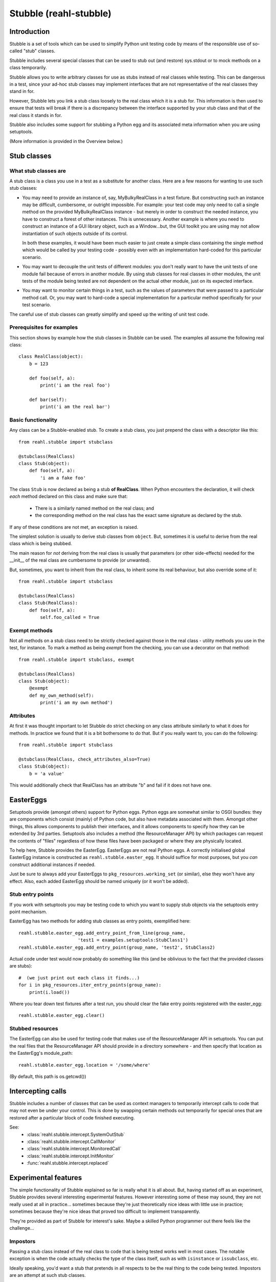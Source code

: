 .. Copyright 2013-2023 Reahl Software Services (Pty) Ltd. All rights reserved.

Stubble (reahl-stubble)
=======================

Introduction
^^^^^^^^^^^^

Stubble is a set of tools which can be used to simplify Python unit
testing code by means of the responsible use of so-called "stub"
classes.

.. seealso::

   :doc:`The API documentation <index>`.

Stubble includes several special classes that can be used
to stub out (and restore) sys.stdout or to mock methods on a class
temporarily.

Stubble allows you to write arbitrary classes for use as stubs instead
of real classes while testing.  This can be dangerous in a test, since
your ad-hoc stub classes may implement interfaces that are not
representative of the real classes they stand in for.

However, Stubble lets you link a stub class loosely to the real class
which it is a stub for.  This information is then used to ensure that
tests will break if there is a discrepancy between the interface
supported by your stub class and that of the real class it stands in
for.

Stubble also includes some support for stubbing a Python egg and its
associated meta information when you are using setuptools.

(More information is provided in the Overview below.)




Stub classes
^^^^^^^^^^^^

What stub classes are
---------------------

A stub class is a class you use in a test as a substitute for another
class.  Here are a few reasons for wanting to use such stub classes:

- You may need to provide an instance of, say, MyBulkyRealClass in a
  test fixture.  But constructing such an instance may be difficult,
  cumbersome, or outright impossible.  For example: your test code may
  only need to call a single method on the provided MyBulkyRealClass
  instance - but merely in order to construct the needed instance, you
  have to construct a forest of other instances.  This is
  unnecessary.  Another example is where you need to construct an
  instance of a GUI library object, such as a Window...but, the GUI
  toolkit you are using may not allow instantiation of such objects
  outside of its control.

  In both these examples, it would have been much easier to just
  create a simple class containing the single method which would be
  called by your testing code - possibly even with an implementation
  hard-coded for this particular scenario.

- You may want to decouple the unit tests of different modules: you
  don't really want to have the unit tests of one module fail because
  of errors in another module.  By using stub classes for real classes
  in other modules, the unit tests of the module being tested are not
  dependent on the actual other module, just on its expected interface.

- You may want to monitor certain things in a test, such as the values
  of parameters that were passed to a particular method call.  Or, you
  may want to hard-code a special implementation for a particular
  method specifically for your test scenario.

The careful use of stub classes can greatly simplify and speed up the
writing of unit test code.


Prerequisites for examples
--------------------------

This section shows by example how the stub classes in Stubble can be
used.  The examples all assume the following real class::

  class RealClass(object):
      b = 123

      def foo(self, a):
          print('i am the real foo')

      def bar(self):
          print('i am the real bar')


Basic functionality
-------------------

Any class can be a Stubble-enabled stub.  To create a stub class, you
just prepend the class with a descriptor like this::

  from reahl.stubble import stubclass

  @stubclass(RealClass)
  class Stub(object):
      def foo(self, a):
          'i am a fake foo'

The class ``Stub`` is now declared as being a stub **of RealClass**.
When Python encounters the declaration, it will check *each* method
declared on this class and make sure that:

  - There is a similarly named method on the real class; and
  - the corresponding method on the real class has the exact same
    signature as declared by the stub.

If any of these conditions are not met, an exception is raised.

The simplest solution is usually to derive stub classes from
``object``.  But, sometimes it is useful to derive from the real class
which is being stubbed.

The main reason for *not* deriving from the real class is usually that
parameters (or other side-effects) needed for the __init__ of the real
class are cumbersome to provide (or unwanted).

But, sometimes, you want to inherit from the real class, to inherit
some its real behaviour, but also override some of it::

  from reahl.stubble import stubclass

  @stubclass(RealClass)
  class Stub(RealClass):
      def foo(self, a):
          self.foo_called = True


Exempt methods
--------------

Not all methods on a stub class need to be strictly checked against
those in the real class - utility methods you use in the test, for
instance.  To mark a method as being *exempt* from the checking, you
can use a decorator on that method::

  from reahl.stubble import stubclass, exempt

  @stubclass(RealClass)
  class Stub(object):
      @exempt
      def my_own_method(self):
          print('i am my own method')


Attributes
----------

At first it was thought important to let Stubble do strict checking on
any class attribute similarly to what it does for methods.  In
practice we found that it is a bit bothersome to do that.  But if you
really want to, you can do the following::

  from reahl.stubble import stubclass

  @stubclass(RealClass, check_attributes_also=True)
  class Stub(object):
      b = 'a value'

This would additionally check that RealClass has an attribute "b" and
fail if it does not have one.



EasterEggs
^^^^^^^^^^

Setuptools provide (amongst others) support for Python eggs.  Python
eggs are somewhat similar to OSGI bundles: they are components which
consist (mainly) of Python code, but also have metadata associated
with them.  Amongst other things, this allows components to publish
their interfaces, and it allows components to specify how they can be
extended by 3rd parties.  Setuptools also includes a method (the
ResourceManager API) by which packages can request the contents of
"files" regardless of how these files have been packaged or where they
are physically located.

To help here, Stubble provides the EasterEgg. EasterEggs are not real
Python eggs. A correctly initialised global EasterEgg instance is
constructed as ``reahl.stubble.easter_egg``.  It should suffice for most
purposes, but you *can* construct additional instances if needed.

Just be sure to always add your EasterEggs to
``pkg_resources.working_set``  (or similar), else they won't have any
effect.  Also, each added EasterEgg should be named uniquely (or it
won't be added).



Stub entry points
-----------------

If you work with setuptools you may be testing code to which you want
to supply stub objects via the setuptools entry point mechanism.

EasterEgg has two methods for adding stub classes as entry points,
exemplified here::

  reahl.stubble.easter_egg.add_entry_point_from_line(group_name,
                        'test1 = examples.setuptools:StubClass1')
  reahl.stubble.easter_egg.add_entry_point(group_name, 'test2', StubClass2)

Actual code under test would now probably do something like this (and be
oblivious to the fact that the provided classes are stubs)::

  #  (we just print out each class it finds...)
  for i in pkg_resources.iter_entry_points(group_name):
      print(i.load())


Where you tear down test fixtures after a test run, you should clear
the fake entry points registered with the easter_egg::

  reahl.stubble.easter_egg.clear()


Stubbed resources
-----------------

The EasterEgg can also be used for testing code that makes use of the
ResourceManager API in setuptools.  You can put the real files that
the ResourceManager API should provide in a directory somewhere - and
then specify that location as the EasterEgg's module_path::

  reahl.stubble.easter_egg.location = '/some/where'

(By default, this path is os.getcwd())


Intercepting calls
^^^^^^^^^^^^^^^^^^

Stubble includes a number of classes that can be used as context
managers to temporarily intercept calls to code that may not even be
under your control. This is done by swapping certain methods out
temporarily for special ones that are restored after a particular
block of code finished executing.

See:
 - :class:`reahl.stubble.intercept.SystemOutStub`
 - :class:`reahl.stubble.intercept.CallMonitor`
 - :class:`reahl.stubble.intercept.MonitoredCall`
 - :class:`reahl.stubble.intercept.InitMonitor`
 - :func:`reahl.stubble.intercept.replaced`


Experimental features
^^^^^^^^^^^^^^^^^^^^^

The simple functionality of Stubble explained so far is really what it
is all about.  But, having started off as an experiment, Stubble
provides several interesting experimental features.  However
interesting some of these may sound, they are not really used at all in
practice... sometimes because they're just theoretically nice ideas
with little use in practice; sometimes because they're nice ideas that
proved too difficult to implement transparently.

They're provided as part of Stubble for interest's sake.  Maybe a
skilled Python programmer out there feels like the challenge...


Impostors
---------

Passing a stub class instead of the real class to code that is being
tested works well in most cases.  The notable exception is when the
code actually checks the type of the class itself, such as with
``isinstance`` or ``issubclass``, etc.

Ideally speaking, you'd want a stub that pretends in all respects to
be the real thing to the code being tested.  Impostors are an attempt
at such stub classes.

To make your stub class an Impostor, you have to let it derive from
``reahl.stubble.Impostor``::

  from reahl.stubble import Impostor, stubclass

  @stubclass(RealClass)
  class Stub(Impostor):
      pass


With such a declaration, you gain the dubious benefit expressed in the
code::

  assert not issubclass(Stub, RealClass)  #issubclass catches Impostors out
  s = Stub()
  assert isinstance(s, RealClass)         #but the foolery works well here


The value derived from this is debatable... most often you get more
benefit by deriving your stub class from the real class it is a stub
for.


Delegation
----------

Delegation is actually a more useful idea than Impostors.  It arose
from the problem sometimes encounters where the programmer does not
have control over the creation of the instance that has to be stubbed.

For example, a GUI framework may create a bunch of instances for you,
and you just want to *replace* one node in this object forest with a
special kind of stub *instance*.  Also, you actually would only want
to override a single method, but have the rest of the behaviour
delegated to the real instance "as usual".

Delegation (in this context) is the strategy of creating a stub class
whose instance is 'superimposed' upon an instance of a real class.

A delegate is declared like this::

  from reahl.stubble import stubclass, Delegate

  @stubclass(RealClass)
  class Stub(Delegate):

      shadowed = ['foo', 'aa']

      def foo(self, a):
          print('i am a fake foo')


And instance of it is then created like this::

  real_instance = RealClass()  # first we need an instance to delegate to
  s = Stub(real_instance)      # the stub instance


Our stub instance how has the following interesting behaviour::

  assert isinstance(s, RealClass)  # Delegates act like Impostors do
  s.foo(1)                         # calls the fake
  s.bar()                          # calls the real

  try:
      s.aa                         # breaks regardless of
                                   # whether or not aa is on real_instance
  except:
      pass

  s.aa = 123                              # `aa` is set on the fake
  assert s.aa == 123                      # `aa` is read from the fake
  assert not hasattr(real_instance, 'aa')  # see, it was not set there


The unsolved problem with Delegation
------------------------------------

At present, although such Delegates would have been nice to have, their
implementation (which is a bit tricky) has a serious flaw which will
make Delegates behave contrary to what you'd expect in certain
circumstances.

The problem is when one shadows attributes or methods that are
accessed by the real class itself from within code delegated to.  An
example illustrates best::

  from reahl.stubble import stubclass, Delegate

  class AnotherRealClass(object):
      def foo(self):
          self.aa = 123

  real_instance = AnotherRealClass()

  @stubclass(AnotherRealClass)
  class Stub(Delegate):
    shadowed = ['aa']

  s = Stub(real_instance)

The behaviour we would expect here is that, upon calling s.foo, the
real foo is called, which sets 'aa' on the stub, even though the
setting of 'aa' happens in real code::


  s.foo()

  try:
      #this expected behaviour would have been tested
      # like this:
      assert s.aa == 123
      assert not hasattr(real_instance, 'aa')
  except:
      pass

But alas, we cannot do that... The variable is in fact set on the real
class.

The same problem manifests itself if you call a method which is
delegated to the real class, and the real class in turn tries to call
a method which is being shadowed on the stub.

This problem severely limits the use of Delegates and can cause bugs
in tests that are very difficult to find -- hence Delegates are not
used in practice.

Up for a challenge?
~~~~~~~~~~~~~~~~~~~

Anyone interested in giving it a bash: the one solution is to change
reahl.stubble.Delegate.__init__, so it changes the __class__ of 'real' to a
substitute with a __getattribute__ which can do the necessary voodoo.

That's the solution in theory only.  In practice, object layout
differences prevent this particular solution...  But, you may know
better.



Dealing with Instance variables
-------------------------------

In Python, it is very difficult to check anything when it comes to
instance variables... simply because the class does not have any
information about which instance variables it will have.

Some people use __slots__ as a way to specify instance variables for
this reason.  *However*, that is **not** what __slots__ is intended
for.  \__slots__ is an optimisation feature which, if used for other
reasons will behave contrary to your expectations.

Such as in this example originally posted on comp.lang.python
by Blair Hall on Apr 10 2003 (I modified it a bit, though...)::

  class A(object):
      def __init__(self):
          pass

  class B(A):
      __slots__ = ('z',)
      def __init__(self):
          super(B, self).__init__()

  # now, if you used __slots__ thinking that, since 'c' is not
  # in B.__slots__ and that the code above would complain,
  # you're in for a surprise...
  b = B()
  b.c = 3     # passes


Using __slots__ also interferes with a number of other pythonic
flexibilities, so its use is not really recommended unless really
necessary.

If you *are*, however, interested in checking instance variables too,
other conventions are possible.  For example:

 - Always initialise all your instance variables in __init__
   (even if they are == None), so you can expect your class invariant
   to include 'instances of this class has all those attributes')
 - Always put class variables in the class for each variable
   instances of it would have (the class variable values also serve as
   handy default values for unset instance variables).

Using the latter approach, stubble could be used to check attributes
by your either specifying a default value for the attribute in the
stub class, or by using reahl.stubble.checkedinstance::

  from reahl.stubble import stubclass, checkedinstance

  class RealClassFollowingConventions(object):
      a = None
      b = None

  @stubclass(RealClassFollowingConventions, check_attributes_also=True)
  class Stub(object):
      a = 'asd'
      b = checkedinstance()


- (remove either a or b in the real class to see it complain)
- (PS: the difference between a and b below is that for b we do not
   give a default value, we just state that it should be in both)

For the stubborn, who insist on using __slots__, and who even insist
on using it as a checked list of allowed attributes, stubble deals in
the following drug (remove 'aa' from __slots__ to see it complain)::

  from reahl.stubble import stubclass, slotconstrained

  class StubbornRealClass(object):
      __slots__ = ('aa')

  @stubclass(StubbornRealClass)
  class Stub(object):
      aa = slotconstrained()

  s = Stub()
  try:
      s.aa                  #even though declared as class attributes,
                            # these behave like instance attributes,
                            # so its not there if not set
  except AttributeError, e:
      pass

  s.aa = 123                #as usual
  assert s.aa == 123        #as usual



